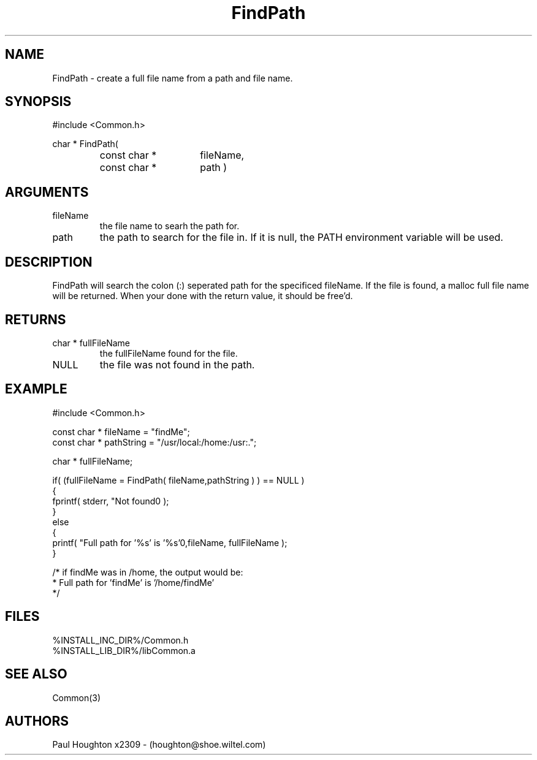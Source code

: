 .\"
.\" Man page for FindPath
.\"
.\" $Id$
.\"
.\" $Log$
.\" Revision 2.0  1995/10/28 17:34:41  houghton
.\" Move to Version 2.0
.\"
.\" Revision 1.1  1995/02/13  15:33:29  houghton
.\" New man pages for new functions.
.\"
.\"
.TH FindPath 3  "19 Aug 94"
.SH NAME
FindPath \- create a full file name from a path and file name.
.SH SYNOPSIS
#include <Common.h>
.LP
char * FindPath(
.PD 0
.RS
.TP 15
const char *
fileName,
.TP 15
const char *
path )
.PD
.RE
.SH ARGUMENTS
.TP
fileName
the file name to searh the path for.
.TP
path
the path to search for the file in. If it is null, the PATH
environment variable will be used.
.SH DESCRIPTION
FindPath will search the colon (:) seperated path for the specificed
fileName. If the file is found, a malloc full file name will be
returned. When your done with the return value, it should be free'd.
.SH RETURNS
.TP
char * fullFileName
the fullFileName found for the file.
.TP
NULL
the file was not found in the path.
.SH EXAMPLE
.nf

#include <Common.h>

const char * fileName   = "findMe";
const char * pathString = "/usr/local:/home:/usr:.";

char * fullFileName;

if( (fullFileName = FindPath( fileName,pathString ) ) == NULL )
  {
    fprintf( stderr, "Not found\n" );
  }
else
  {
    printf( "Full path for '%s' is '%s'\n",fileName, fullFileName );
  }

/* if findMe was in /home, the output would be:
 * Full path for 'findMe' is '/home/findMe'
 */
.fn   
.SH FILES
.nf
%INSTALL_INC_DIR%/Common.h
%INSTALL_LIB_DIR%/libCommon.a
.fn
.SH "SEE ALSO"
Common(3)
.SH AUTHORS
Paul Houghton x2309 - (houghton@shoe.wiltel.com) 

